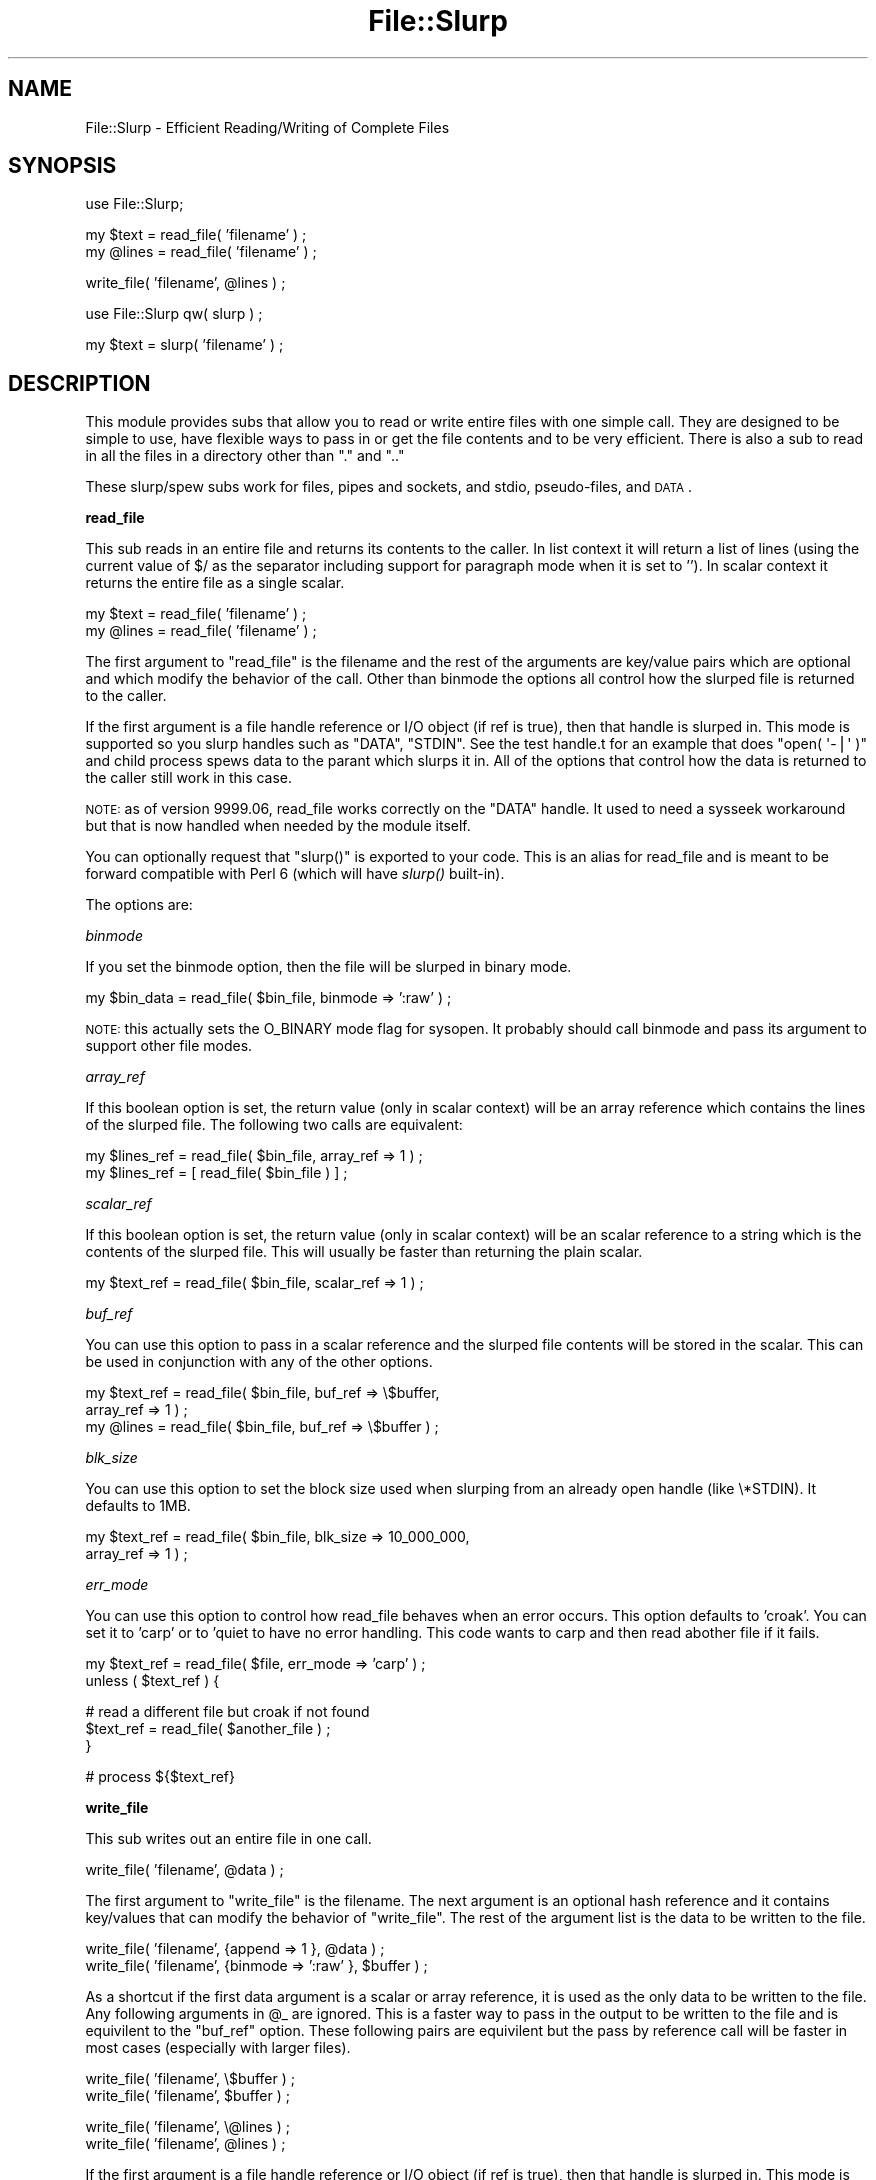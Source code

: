 .\" Automatically generated by Pod::Man v1.37, Pod::Parser v1.32
.\"
.\" Standard preamble:
.\" ========================================================================
.de Sh \" Subsection heading
.br
.if t .Sp
.ne 5
.PP
\fB\\$1\fR
.PP
..
.de Sp \" Vertical space (when we can't use .PP)
.if t .sp .5v
.if n .sp
..
.de Vb \" Begin verbatim text
.ft CW
.nf
.ne \\$1
..
.de Ve \" End verbatim text
.ft R
.fi
..
.\" Set up some character translations and predefined strings.  \*(-- will
.\" give an unbreakable dash, \*(PI will give pi, \*(L" will give a left
.\" double quote, and \*(R" will give a right double quote.  | will give a
.\" real vertical bar.  \*(C+ will give a nicer C++.  Capital omega is used to
.\" do unbreakable dashes and therefore won't be available.  \*(C` and \*(C'
.\" expand to `' in nroff, nothing in troff, for use with C<>.
.tr \(*W-|\(bv\*(Tr
.ds C+ C\v'-.1v'\h'-1p'\s-2+\h'-1p'+\s0\v'.1v'\h'-1p'
.ie n \{\
.    ds -- \(*W-
.    ds PI pi
.    if (\n(.H=4u)&(1m=24u) .ds -- \(*W\h'-12u'\(*W\h'-12u'-\" diablo 10 pitch
.    if (\n(.H=4u)&(1m=20u) .ds -- \(*W\h'-12u'\(*W\h'-8u'-\"  diablo 12 pitch
.    ds L" ""
.    ds R" ""
.    ds C` ""
.    ds C' ""
'br\}
.el\{\
.    ds -- \|\(em\|
.    ds PI \(*p
.    ds L" ``
.    ds R" ''
'br\}
.\"
.\" If the F register is turned on, we'll generate index entries on stderr for
.\" titles (.TH), headers (.SH), subsections (.Sh), items (.Ip), and index
.\" entries marked with X<> in POD.  Of course, you'll have to process the
.\" output yourself in some meaningful fashion.
.if \nF \{\
.    de IX
.    tm Index:\\$1\t\\n%\t"\\$2"
..
.    nr % 0
.    rr F
.\}
.\"
.\" For nroff, turn off justification.  Always turn off hyphenation; it makes
.\" way too many mistakes in technical documents.
.hy 0
.if n .na
.\"
.\" Accent mark definitions (@(#)ms.acc 1.5 88/02/08 SMI; from UCB 4.2).
.\" Fear.  Run.  Save yourself.  No user-serviceable parts.
.    \" fudge factors for nroff and troff
.if n \{\
.    ds #H 0
.    ds #V .8m
.    ds #F .3m
.    ds #[ \f1
.    ds #] \fP
.\}
.if t \{\
.    ds #H ((1u-(\\\\n(.fu%2u))*.13m)
.    ds #V .6m
.    ds #F 0
.    ds #[ \&
.    ds #] \&
.\}
.    \" simple accents for nroff and troff
.if n \{\
.    ds ' \&
.    ds ` \&
.    ds ^ \&
.    ds , \&
.    ds ~ ~
.    ds /
.\}
.if t \{\
.    ds ' \\k:\h'-(\\n(.wu*8/10-\*(#H)'\'\h"|\\n:u"
.    ds ` \\k:\h'-(\\n(.wu*8/10-\*(#H)'\`\h'|\\n:u'
.    ds ^ \\k:\h'-(\\n(.wu*10/11-\*(#H)'^\h'|\\n:u'
.    ds , \\k:\h'-(\\n(.wu*8/10)',\h'|\\n:u'
.    ds ~ \\k:\h'-(\\n(.wu-\*(#H-.1m)'~\h'|\\n:u'
.    ds / \\k:\h'-(\\n(.wu*8/10-\*(#H)'\z\(sl\h'|\\n:u'
.\}
.    \" troff and (daisy-wheel) nroff accents
.ds : \\k:\h'-(\\n(.wu*8/10-\*(#H+.1m+\*(#F)'\v'-\*(#V'\z.\h'.2m+\*(#F'.\h'|\\n:u'\v'\*(#V'
.ds 8 \h'\*(#H'\(*b\h'-\*(#H'
.ds o \\k:\h'-(\\n(.wu+\w'\(de'u-\*(#H)/2u'\v'-.3n'\*(#[\z\(de\v'.3n'\h'|\\n:u'\*(#]
.ds d- \h'\*(#H'\(pd\h'-\w'~'u'\v'-.25m'\f2\(hy\fP\v'.25m'\h'-\*(#H'
.ds D- D\\k:\h'-\w'D'u'\v'-.11m'\z\(hy\v'.11m'\h'|\\n:u'
.ds th \*(#[\v'.3m'\s+1I\s-1\v'-.3m'\h'-(\w'I'u*2/3)'\s-1o\s+1\*(#]
.ds Th \*(#[\s+2I\s-2\h'-\w'I'u*3/5'\v'-.3m'o\v'.3m'\*(#]
.ds ae a\h'-(\w'a'u*4/10)'e
.ds Ae A\h'-(\w'A'u*4/10)'E
.    \" corrections for vroff
.if v .ds ~ \\k:\h'-(\\n(.wu*9/10-\*(#H)'\s-2\u~\d\s+2\h'|\\n:u'
.if v .ds ^ \\k:\h'-(\\n(.wu*10/11-\*(#H)'\v'-.4m'^\v'.4m'\h'|\\n:u'
.    \" for low resolution devices (crt and lpr)
.if \n(.H>23 .if \n(.V>19 \
\{\
.    ds : e
.    ds 8 ss
.    ds o a
.    ds d- d\h'-1'\(ga
.    ds D- D\h'-1'\(hy
.    ds th \o'bp'
.    ds Th \o'LP'
.    ds ae ae
.    ds Ae AE
.\}
.rm #[ #] #H #V #F C
.\" ========================================================================
.\"
.IX Title "File::Slurp 3"
.TH File::Slurp 3 "2008-01-23" "perl v5.8.8" "User Contributed Perl Documentation"
.SH "NAME"
File::Slurp \- Efficient Reading/Writing of Complete Files
.SH "SYNOPSIS"
.IX Header "SYNOPSIS"
.Vb 1
\&  use File::Slurp;
.Ve
.PP
.Vb 2
\&  my $text = read_file( 'filename' ) ;
\&  my @lines = read_file( 'filename' ) ;
.Ve
.PP
.Vb 1
\&  write_file( 'filename', @lines ) ;
.Ve
.PP
.Vb 1
\&  use File::Slurp qw( slurp ) ;
.Ve
.PP
.Vb 1
\&  my $text = slurp( 'filename' ) ;
.Ve
.SH "DESCRIPTION"
.IX Header "DESCRIPTION"
This module provides subs that allow you to read or write entire files
with one simple call. They are designed to be simple to use, have
flexible ways to pass in or get the file contents and to be very
efficient.  There is also a sub to read in all the files in a
directory other than \f(CW\*(C`.\*(C'\fR and \f(CW\*(C`..\*(C'\fR
.PP
These slurp/spew subs work for files, pipes and
sockets, and stdio, pseudo\-files, and \s-1DATA\s0.
.Sh "\fBread_file\fP"
.IX Subsection "read_file"
This sub reads in an entire file and returns its contents to the
caller. In list context it will return a list of lines (using the
current value of $/ as the separator including support for paragraph
mode when it is set to ''). In scalar context it returns the entire
file as a single scalar.
.PP
.Vb 2
\&  my $text = read_file( 'filename' ) ;
\&  my @lines = read_file( 'filename' ) ;
.Ve
.PP
The first argument to \f(CW\*(C`read_file\*(C'\fR is the filename and the rest of the
arguments are key/value pairs which are optional and which modify the
behavior of the call. Other than binmode the options all control how
the slurped file is returned to the caller.
.PP
If the first argument is a file handle reference or I/O object (if ref
is true), then that handle is slurped in. This mode is supported so
you slurp handles such as \f(CW\*(C`DATA\*(C'\fR, \f(CW\*(C`STDIN\*(C'\fR. See the test handle.t
for an example that does \f(CW\*(C`open( \(aq\-|\(aq )\*(C'\fR and child process spews data
to the parant which slurps it in.  All of the options that control how
the data is returned to the caller still work in this case.
.PP
\&\s-1NOTE:\s0 as of version 9999.06, read_file works correctly on the \f(CW\*(C`DATA\*(C'\fR
handle. It used to need a sysseek workaround but that is now handled
when needed by the module itself.
.PP
You can optionally request that \f(CW\*(C`slurp()\*(C'\fR is exported to your code. This
is an alias for read_file and is meant to be forward compatible with
Perl 6 (which will have \fIslurp()\fR built\-in).
.PP
The options are:
.PP
\fIbinmode\fR
.IX Subsection "binmode"
.PP
If you set the binmode option, then the file will be slurped in binary
mode.
.PP
.Vb 1
\&        my $bin_data = read_file( $bin_file, binmode => ':raw' ) ;
.Ve
.PP
\&\s-1NOTE:\s0 this actually sets the O_BINARY mode flag for sysopen. It
probably should call binmode and pass its argument to support other
file modes.
.PP
\fIarray_ref\fR
.IX Subsection "array_ref"
.PP
If this boolean option is set, the return value (only in scalar
context) will be an array reference which contains the lines of the
slurped file. The following two calls are equivalent:
.PP
.Vb 2
\&        my $lines_ref = read_file( $bin_file, array_ref => 1 ) ;
\&        my $lines_ref = [ read_file( $bin_file ) ] ;
.Ve
.PP
\fIscalar_ref\fR
.IX Subsection "scalar_ref"
.PP
If this boolean option is set, the return value (only in scalar
context) will be an scalar reference to a string which is the contents
of the slurped file. This will usually be faster than returning the
plain scalar.
.PP
.Vb 1
\&        my $text_ref = read_file( $bin_file, scalar_ref => 1 ) ;
.Ve
.PP
\fIbuf_ref\fR
.IX Subsection "buf_ref"
.PP
You can use this option to pass in a scalar reference and the slurped
file contents will be stored in the scalar. This can be used in
conjunction with any of the other options.
.PP
.Vb 3
\&        my $text_ref = read_file( $bin_file, buf_ref => \e$buffer,
\&                                             array_ref => 1 ) ;
\&        my @lines = read_file( $bin_file, buf_ref => \e$buffer ) ;
.Ve
.PP
\fIblk_size\fR
.IX Subsection "blk_size"
.PP
You can use this option to set the block size used when slurping from an already open handle (like \e*STDIN). It defaults to 1MB.
.PP
.Vb 2
\&        my $text_ref = read_file( $bin_file, blk_size => 10_000_000,
\&                                             array_ref => 1 ) ;
.Ve
.PP
\fIerr_mode\fR
.IX Subsection "err_mode"
.PP
You can use this option to control how read_file behaves when an error
occurs. This option defaults to 'croak'. You can set it to 'carp' or
to 'quiet to have no error handling. This code wants to carp and then
read abother file if it fails.
.PP
.Vb 2
\&        my $text_ref = read_file( $file, err_mode => 'carp' ) ;
\&        unless ( $text_ref ) {
.Ve
.PP
.Vb 3
\&                # read a different file but croak if not found
\&                $text_ref = read_file( $another_file ) ;
\&        }
.Ve
.PP
.Vb 1
\&        # process ${$text_ref}
.Ve
.Sh "\fBwrite_file\fP"
.IX Subsection "write_file"
This sub writes out an entire file in one call.
.PP
.Vb 1
\&  write_file( 'filename', @data ) ;
.Ve
.PP
The first argument to \f(CW\*(C`write_file\*(C'\fR is the filename. The next argument
is an optional hash reference and it contains key/values that can
modify the behavior of \f(CW\*(C`write_file\*(C'\fR. The rest of the argument list is
the data to be written to the file.
.PP
.Vb 2
\&  write_file( 'filename', {append => 1 }, @data ) ;
\&  write_file( 'filename', {binmode => ':raw' }, $buffer ) ;
.Ve
.PP
As a shortcut if the first data argument is a scalar or array
reference, it is used as the only data to be written to the file. Any
following arguments in \f(CW@_\fR are ignored. This is a faster way to pass in
the output to be written to the file and is equivilent to the
\&\f(CW\*(C`buf_ref\*(C'\fR option. These following pairs are equivilent but the pass
by reference call will be faster in most cases (especially with larger
files).
.PP
.Vb 2
\&  write_file( 'filename', \e$buffer ) ;
\&  write_file( 'filename', $buffer ) ;
.Ve
.PP
.Vb 2
\&  write_file( 'filename', \e@lines ) ;
\&  write_file( 'filename', @lines ) ;
.Ve
.PP
If the first argument is a file handle reference or I/O object (if ref
is true), then that handle is slurped in. This mode is supported so
you spew to handles such as \e*STDOUT. See the test handle.t for an
example that does \f(CW\*(C`open( \(aq\-|\(aq )\*(C'\fR and child process spews data to the
parant which slurps it in.  All of the options that control how the
data is passes into \f(CW\*(C`write_file\*(C'\fR still work in this case.
.PP
\&\f(CW\*(C`write_file\*(C'\fR returns 1 upon successfully writing the file or undef if
it encountered an error.
.PP
The options are:
.PP
\fIbinmode\fR
.IX Subsection "binmode"
.PP
If you set the binmode option, then the file will be written in binary
mode.
.PP
.Vb 1
\&        write_file( $bin_file, {binmode => ':raw'}, @data ) ;
.Ve
.PP
\&\s-1NOTE:\s0 this actually sets the O_BINARY mode flag for sysopen. It
probably should call binmode and pass its argument to support other
file modes.
.PP
\fIbuf_ref\fR
.IX Subsection "buf_ref"
.PP
You can use this option to pass in a scalar reference which has the
data to be written. If this is set then any data arguments (including
the scalar reference shortcut) in \f(CW@_\fR will be ignored. These are
equivilent:
.PP
.Vb 3
\&        write_file( $bin_file, { buf_ref => \e$buffer } ) ;
\&        write_file( $bin_file, \e$buffer ) ;
\&        write_file( $bin_file, $buffer ) ;
.Ve
.PP
\fIatomic\fR
.IX Subsection "atomic"
.PP
If you set this boolean option, the file will be written to in an
atomic fashion. A temporary file name is created by appending the pid
($$) to the file name argument and that file is spewed to. After the
file is closed it is renamed to the original file name (and rename is
an atomic operation on most \s-1OS\s0's). If the program using this were to
crash in the middle of this, then the file with the pid suffix could
be left behind.
.PP
\fIappend\fR
.IX Subsection "append"
.PP
If you set this boolean option, the data will be written at the end of
the current file.
.PP
.Vb 1
\&        write_file( $file, {append => 1}, @data ) ;
.Ve
.PP
\&\f(CW\*(C`write_file\*(C'\fR croaks if it cannot open the file. It returns true if it
succeeded in writing out the file and undef if there was an
error. (Yes, I know if it croaks it can't return anything but that is
for when I add the options to select the error handling mode).
.PP
\fIno_clobber\fR
.IX Subsection "no_clobber"
.PP
If you set this boolean option, an existing file will not be overwritten.
.PP
.Vb 1
\&        write_file( $file, {no_clobber => 1}, @data ) ;
.Ve
.PP
\fIerr_mode\fR
.IX Subsection "err_mode"
.PP
You can use this option to control how \f(CW\*(C`write_file\*(C'\fR behaves when an
error occurs. This option defaults to 'croak'. You can set it to
\&'carp' or to 'quiet' to have no error handling other than the return
value. If the first call to \f(CW\*(C`write_file\*(C'\fR fails it will carp and then
write to another file. If the second call to \f(CW\*(C`write_file\*(C'\fR fails, it
will croak.
.PP
.Vb 1
\&        unless ( write_file( $file, { err_mode => 'carp', \e$data ) ;
.Ve
.PP
.Vb 3
\&                # write a different file but croak if not found
\&                write_file( $other_file, \e$data ) ;
\&        }
.Ve
.Sh "overwrite_file"
.IX Subsection "overwrite_file"
This sub is just a typeglob alias to write_file since write_file
always overwrites an existing file. This sub is supported for
backwards compatibility with the original version of this module. See
write_file for its \s-1API\s0 and behavior.
.Sh "append_file"
.IX Subsection "append_file"
This sub will write its data to the end of the file. It is a wrapper
around write_file and it has the same \s-1API\s0 so see that for the full
documentation. These calls are equivilent:
.PP
.Vb 2
\&        append_file( $file, @data ) ;
\&        write_file( $file, {append => 1}, @data ) ;
.Ve
.Sh "read_dir"
.IX Subsection "read_dir"
This sub reads all the file names from directory and returns them to
the caller but \f(CW\*(C`.\*(C'\fR and \f(CW\*(C`..\*(C'\fR are removed by default.
.PP
.Vb 1
\&        my @files = read_dir( '/path/to/dir' ) ;
.Ve
.PP
It croaks if it cannot open the directory.
.PP
In a list context \f(CW\*(C`read_dir\*(C'\fR returns a list of the entries in the
directory. In a scalar context it returns an array reference which has
the entries.
.PP
\fIkeep_dot_dot\fR
.IX Subsection "keep_dot_dot"
.PP
If this boolean option is set, \f(CW\*(C`.\*(C'\fR and \f(CW\*(C`..\*(C'\fR are not removed from the
list of files.
.PP
.Vb 1
\&        my @all_files = read_dir( '/path/to/dir', keep_dot_dot => 1 ) ;
.Ve
.Sh "\s-1EXPORT\s0"
.IX Subsection "EXPORT"
.Vb 1
\&  read_file write_file overwrite_file append_file read_dir
.Ve
.Sh "\s-1SEE\s0 \s-1ALSO\s0"
.IX Subsection "SEE ALSO"
An article on file slurping in extras/slurp_article.pod. There is
also a benchmarking script in extras/slurp_bench.pl.
.Sh "\s-1BUGS\s0"
.IX Subsection "BUGS"
If run under Perl 5.004, slurping from the \s-1DATA\s0 handle will fail as
that requires B.pm which didn't get into core until 5.005.
.SH "AUTHOR"
.IX Header "AUTHOR"
Uri Guttman, <uri@stemsystems.com>
